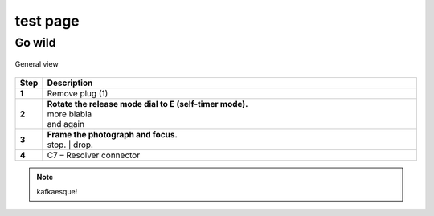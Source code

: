 ==========
test page
==========

Go wild
==========

.. figure:: installation/img/installation-on-existing-hoist-01.jpg
	:scale: 75 %
	:align: center
	:class: with-border

	General view

.. |image0xx| image:: installation/img/mounting-procedure-01.jpg
				:width: 75 %

.. list-table:: 
   :widths: 5 95
   :header-rows: 1
   :class: instruction-table
  
   * - Step
     - Description
   * - **1**
     - Remove plug (1)
   * - **2**
     - | **Rotate the release mode dial to E (self-timer mode).**
       | |image0xx|
       | more blabla
       | and again	
   * - **3**
     - | **Frame the photograph and focus.**
       | |image0xx|
       | stop. 	
	     | drop.
   * - **4**
     - C7 – Resolver connector


.. note:: 
	kafkaesque!